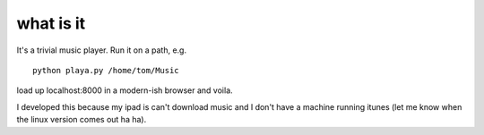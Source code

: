 what is it
==========

It's a trivial music player. Run it on a path, e.g.

::

    python playa.py /home/tom/Music

load up localhost:8000 in a modern-ish browser and voila.

I developed this because my ipad is can't download music and I don't
have a machine running itunes (let me know when the linux version
comes out ha ha).

